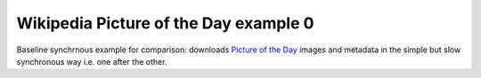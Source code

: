 ======================================
Wikipedia Picture of the Day example 0
======================================

Baseline synchrnous example for comparison: downloads `Picture of the Day`_ 
images and metadata in the simple but slow synchronous way i.e. one after the other.

.. _Picture of the Day: http://en.wikipedia.org/wiki/Wikipedia:Picture_of_the_day/Archive
